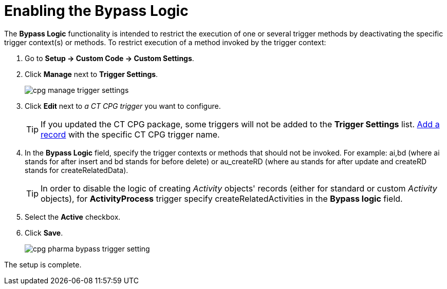 = Enabling the Bypass Logic

The *Bypass Logic* functionality is intended to restrict the execution of one or several trigger methods by deactivating the specific trigger context(s) or methods.
To restrict execution of a method invoked by the trigger context:

. Go to *Setup → Custom Code → Custom Settings*.
. Click *Manage* next to *Trigger Settings*.
+
image:cpg-manage-trigger-settings.png[]
. Click *Edit* next to _a CT CPG trigger_ you want to configure.
+
TIP: If you updated the CT CPG package, some triggers will not be added to the *Trigger
Settings* list. xref:admin-guide/triggers-management/manage-ct-cpg-triggers.adoc[Add a record] with the specific CT CPG trigger name.
. In the *Bypass Logic* field, specify the trigger contexts or methods that should not be invoked. For example: [.apiobject]#ai,bd# (where [.apiobject]#ai# stands for [.apiobject]#after insert# and [.apiobject]#bd# stands for [.apiobject]#before delete#)
or [.apiobject]#au_createRD# (where [.apiobject]#au# stands for [.apiobject]#after update# and [.apiobject]#createRD# stands for [.apiobject]#createRelatedData#).
+
TIP: In order to disable the logic of creating _Activity_ objects' records (either for standard or custom _Activity_ objects), for *ActivityProcess* trigger specify [.apiobject]#createRelatedActivities# in the *Bypass logic* field.
. Select the *Active* checkbox.
. Click *Save*.
+
image:cpg-pharma-bypass-trigger-setting.png[]

The setup is complete.

